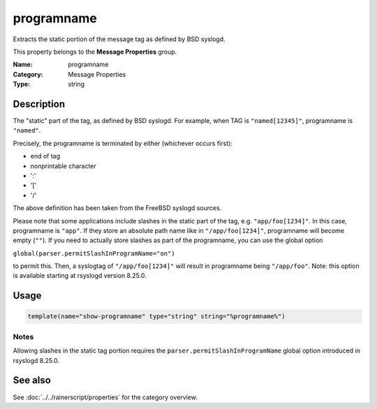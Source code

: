 .. _prop-message-programname:
.. _properties.message.programname:

programname
===========

.. index::
   single: properties; programname
   single: programname

.. summary-start

Extracts the static portion of the message tag as defined by BSD syslogd.

.. summary-end

This property belongs to the **Message Properties** group.

:Name: programname
:Category: Message Properties
:Type: string

Description
-----------
The "static" part of the tag, as defined by BSD syslogd. For example, when
TAG is ``"named[12345]"``, programname is ``"named"``.

Precisely, the programname is terminated by either (whichever occurs first):

- end of tag
- nonprintable character
- ':'
- '['
- '/'

The above definition has been taken from the FreeBSD syslogd sources.

Please note that some applications include slashes in the static part of the
tag, e.g. ``"app/foo[1234]"``. In this case, programname is ``"app"``. If they
store an absolute path name like in ``"/app/foo[1234]"``, programname will
become empty (``""``). If you need to actually store slashes as part of the
programname, you can use the global option

``global(parser.permitSlashInProgramName="on")``

to permit this. Then, a syslogtag of ``"/app/foo[1234]"`` will result in
programname being ``"/app/foo"``. Note: this option is available starting at
rsyslogd version 8.25.0.

Usage
-----
.. _properties.message.programname-usage:

.. code-block:: rsyslog

   template(name="show-programname" type="string" string="%programname%")

Notes
~~~~~
Allowing slashes in the static tag portion requires the
``parser.permitSlashInProgramName`` global option introduced in rsyslogd
8.25.0.

See also
--------
See :doc:`../../rainerscript/properties` for the category overview.
